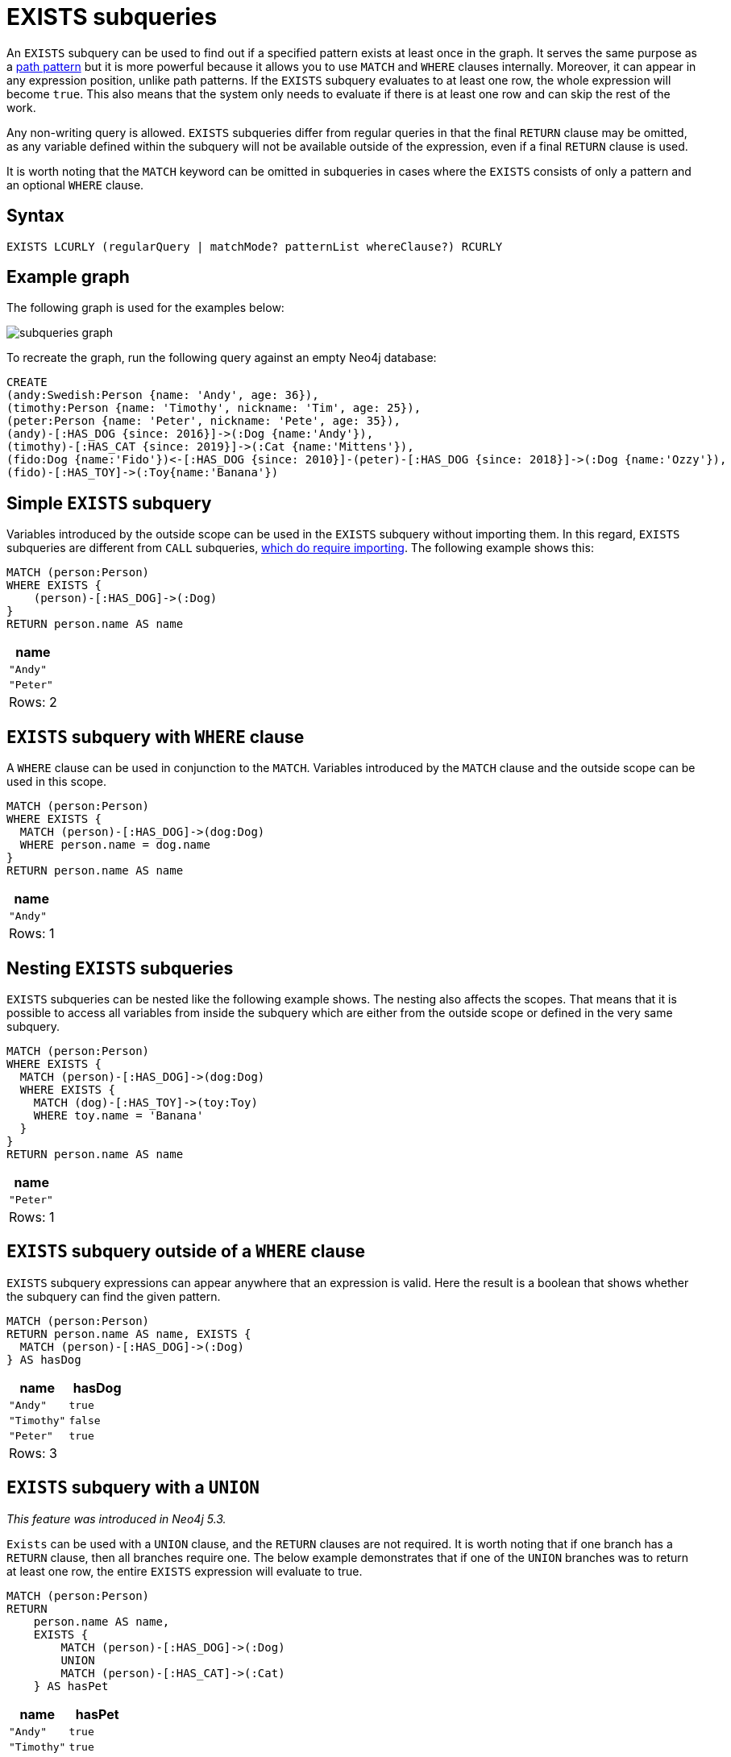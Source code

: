 [[existential]]
= EXISTS subqueries

An `EXISTS` subquery can be used to find out if a specified pattern exists at least once in the graph.
It serves the same purpose as a xref::clauses/where.adoc#filter-on-patterns[path pattern] but it is more powerful because it allows you to use `MATCH` and `WHERE` clauses internally.
Moreover, it can appear in any expression position, unlike path patterns.
If the `EXISTS` subquery evaluates to at least one row, the whole expression will become `true`.
This also means that the system only needs to evaluate if there is at least one row and can skip the rest of the work.

Any non-writing query is allowed.
`EXISTS` subqueries differ from regular queries in that the final `RETURN` clause may be omitted,
as any variable defined within the subquery will not be available outside of the expression, even if a final `RETURN` clause is used.

It is worth noting that the `MATCH` keyword can be omitted in subqueries in cases where the `EXISTS` consists of only a pattern and an optional `WHERE` clause.

[[exists-syntax]]
== Syntax

[source, syntax]
----
EXISTS LCURLY (regularQuery | matchMode? patternList whereClause?) RCURLY
----

[[exists-example]]
== Example graph

The following graph is used for the examples below:

image:subqueries_graph.svg[]

To recreate the graph, run the following query against an empty Neo4j database:

[source, cypher, role=test-setup]
----
CREATE
(andy:Swedish:Person {name: 'Andy', age: 36}),
(timothy:Person {name: 'Timothy', nickname: 'Tim', age: 25}),
(peter:Person {name: 'Peter', nickname: 'Pete', age: 35}),
(andy)-[:HAS_DOG {since: 2016}]->(:Dog {name:'Andy'}),
(timothy)-[:HAS_CAT {since: 2019}]->(:Cat {name:'Mittens'}),
(fido:Dog {name:'Fido'})<-[:HAS_DOG {since: 2010}]-(peter)-[:HAS_DOG {since: 2018}]->(:Dog {name:'Ozzy'}),
(fido)-[:HAS_TOY]->(:Toy{name:'Banana'})
----

[[existential-simple]]
== Simple `EXISTS` subquery

Variables introduced by the outside scope can be used in the `EXISTS` subquery without importing them.
In this regard, `EXISTS` subqueries are different from `CALL` subqueries, xref::subqueries/call-subquery.adoc#call-importing-variables[which do require importing].
The following example shows this:


[source, cypher]
----
MATCH (person:Person)
WHERE EXISTS {
    (person)-[:HAS_DOG]->(:Dog)
}
RETURN person.name AS name
----

[role="queryresult",options="header,footer",cols="1*<m"]
|===
| name
| "Andy"
| "Peter"
1+d|Rows: 2
|===

[[existential-where]]
== `EXISTS` subquery with `WHERE` clause

A `WHERE` clause can be used in conjunction to the `MATCH`.
Variables introduced by the `MATCH` clause and the outside scope can be used in this scope.

[source, cypher]
----
MATCH (person:Person)
WHERE EXISTS {
  MATCH (person)-[:HAS_DOG]->(dog:Dog)
  WHERE person.name = dog.name
}
RETURN person.name AS name
----

[role="queryresult",options="header,footer",cols="1*<m"]
|===
| name
| "Andy"
1+d|Rows: 1
|===


[[existential-nesting]]
== Nesting `EXISTS` subqueries

`EXISTS` subqueries can be nested like the following example shows.
The nesting also affects the scopes.
That means that it is possible to access all variables from inside the subquery which are either from the outside scope or defined in the very same subquery.


[source, cypher]
----
MATCH (person:Person)
WHERE EXISTS {
  MATCH (person)-[:HAS_DOG]->(dog:Dog)
  WHERE EXISTS {
    MATCH (dog)-[:HAS_TOY]->(toy:Toy)
    WHERE toy.name = 'Banana'
  }
}
RETURN person.name AS name
----

[role="queryresult",options="header,footer",cols="1*<m"]
|===
| name
| "Peter"
1+d|Rows: 1
|===

[[existential-outside-where]]
== `EXISTS` subquery outside of a `WHERE` clause

`EXISTS` subquery expressions can appear anywhere that an expression is valid.
Here the result is a boolean that shows whether the subquery can find the given pattern.


[source, cypher]
----
MATCH (person:Person)
RETURN person.name AS name, EXISTS {
  MATCH (person)-[:HAS_DOG]->(:Dog)
} AS hasDog
----

[role="queryresult",options="header,footer",cols="2*<m"]
|===
| name | hasDog
| "Andy" | true
| "Timothy" | false
| "Peter" | true
2+d|Rows: 3
|===


[[existential-union]]
== `EXISTS` subquery with a `UNION`

_This feature was introduced in Neo4j 5.3._

`Exists` can be used with a `UNION` clause, and the `RETURN` clauses are not required.
It is worth noting that if one branch has a `RETURN` clause, then all branches require one.
The below example demonstrates that if one of the `UNION` branches was to return at least one row, the entire `EXISTS` expression will evaluate to true.

[source, cypher]
----
MATCH (person:Person)
RETURN
    person.name AS name,
    EXISTS {
        MATCH (person)-[:HAS_DOG]->(:Dog)
        UNION
        MATCH (person)-[:HAS_CAT]->(:Cat)
    } AS hasPet
----

[role="queryresult",options="header,footer",cols="2*<m"]
|===
| name        | hasPet
| "Andy"      | true
| "Timothy"   | true
| "Peter"     | true
2+d|Rows: 3
|===


[[existential-with]]
== `EXISTS` subquery with `WITH`

_This feature was introduced in Neo4j 5.3._

Variables from the outside scope are visible for the entire subquery, even when using a `WITH` clause.
To avoid confusion, shadowing of these variables is not allowed.
An outside scope variable is shadowed when a newly introduced variable within the inner scope is defined with the same variable.
In the example below, the outer variable `name` is shadowed and will therefore throw an error.

[source, cypher, role=test-fail]
----
WITH 'Peter' as name
MATCH (person:Person {name: name})
WHERE EXISTS {
    WITH "Ozzy" AS name
    MATCH (person)-[:HAS_DOG]->(d:Dog)
    WHERE d.name = name
}
RETURN person.name AS name
----

.Error message
[source, output, role="noheader"]
----
The variable `name` is shadowing a variable with the same name from the outer scope and needs to be renamed (line 4, column 20 (offset: 90))
----

New variables can be introduced into the subquery, as long as they use a different identifier.
In the example below, a `WITH` clause introduces a new variable.
Note that the outer scope variable `person` referenced in the main query is still available after the `WITH` clause.

[source, cypher]
----
MATCH (person:Person)
WHERE EXISTS {
    WITH "Ozzy" AS dogName
    MATCH (person)-[:HAS_DOG]->(d:Dog)
    WHERE d.name = dogName
}
RETURN person.name AS name
----

[role="queryresult",options="header,footer",cols="1*<m"]
|===
| name
| "Peter"
1+d|Rows: 1
|===


[[existential-return]]
== `EXISTS` subquery with `RETURN`

_This feature was introduced in Neo4j 5.3._

`EXISTS` subqueries do not require a `RETURN` clause at the end of the subquery. If one is present, it does not
need to be aliased, which is different compared to xref::subqueries/call-subquery.adoc[`CALL` subqueries].
Any variables returned in an `EXISTS` subquery will not be available after the subquery.

[source, cypher]
----
MATCH (person:Person)
WHERE EXISTS {
    MATCH (person)-[:HAS_DOG]->(:Dog)
    RETURN person.name
}
RETURN person.name AS name
----

[role="queryresult",options="header,footer",cols="1*<m"]
|===
| name
| "Andy"
| "Peter"
1+d|Rows: 2
|===